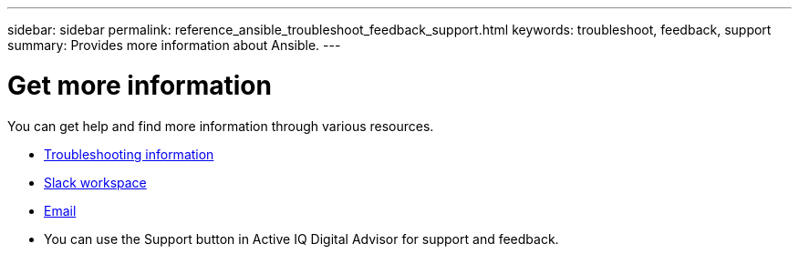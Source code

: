 ---
sidebar: sidebar
permalink: reference_ansible_troubleshoot_feedback_support.html
keywords: troubleshoot, feedback, support
summary: Provides more information about Ansible.
---

= Get more information
:toc: macro
:toclevels: 1
:hardbreaks:
:nofooter:
:icons: font
:linkattrs:
:imagesdir: ./media/

[.lead]

You can get help and find more information through various resources.


* link:https://netapp.io/2019/08/05/dealing-with-the-unexpected/[Troubleshooting information]
* link:https://netapp.io/[Slack workspace]
* mailto:ng-active-iq-feedback@netapp.com[Email]
* You can use the Support button in Active IQ Digital Advisor for support and feedback.
